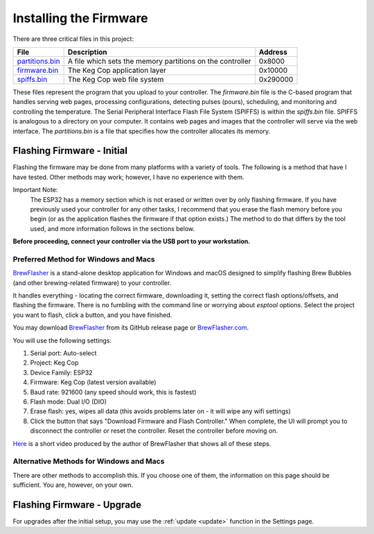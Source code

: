 Installing the Firmware
##########################

There are three critical files in this project:

=============== =========================================================  ==========
File            Description                                                Address
=============== =========================================================  ==========
partitions.bin_ A file which sets the memory partitions on the controller  0x8000
firmware.bin_   The Keg Cop application layer                              0x10000
spiffs.bin_     The Keg Cop web file system                                0x‭290000‬
=============== =========================================================  ==========

These files represent the program that you upload to your controller.  The `firmware.bin` file is the C-based program that handles serving web pages, processing configurations, detecting pulses (pours), scheduling, and monitoring and controlling the temperature.  The Serial Peripheral Interface Flash File System (SPIFFS) is within the `spiffs.bin` file.  SPIFFS is analogous to a directory on your computer.  It contains web pages and images that the controller will serve via the web interface.  The `partitions.bin` is a file that specifies how the controller allocates its memory.

Flashing Firmware - Initial
*****************************

Flashing the firmware may be done from many platforms with a variety of tools.  The following is a method that have I have tested. Other methods may work; however, I have no experience with them.

Important Note:
    The ESP32 has a memory section which is not erased or written over by only flashing firmware. If you have previously used your controller for any other tasks, I recommend that you erase the flash memory before you begin (or as the application flashes the firmware if that option exists.) The method to do that differs by the tool used, and more information follows in the sections below.

**Before proceeding, connect your controller via the USB port to your workstation.**

Preferred Method for Windows and Macs
========================================

BrewFlasher_ is a stand-alone desktop application for Windows and macOS designed to simplify flashing Brew Bubbles (and other brewing-related firmware) to your controller.

It handles everything - locating the correct firmware, downloading it, setting the correct flash options/offsets, and flashing the firmware. There is no fumbling with the command line or worrying about `esptool` options. Select the project you want to flash, click a button, and you have finished.

You may download BrewFlasher_ from its GitHub release page or BrewFlasher.com_.

.. image:: brewflasher.jpg
   :scale: 100%
   :align: center
   :alt: Brewflasher UI

You will use the following settings:

#. Serial port: Auto-select
#. Project: Keg Cop
#. Device Family: ESP32
#. Firmware: Keg Cop (latest version available)
#. Baud rate: 921600 (any speed should work, this is fastest)
#. Flash mode: Dual I/O (DIO)
#. Erase flash: yes, wipes all data (this avoids problems later on - it will wipe any wifi settings)
#. Click the button that says "Download Firmware and Flash Controller." When complete, the UI will prompt you to disconnect the controller or reset the controller. Reset the controller before moving on.

Here_ is a short video produced by the author of BrewFlasher that shows all of these steps.

Alternative Methods for Windows and Macs
=========================================

There are other methods to accomplish this. If you choose one of them, the information on this page should be sufficient. You are, however, on your own.

Flashing Firmware - Upgrade
*****************************

For upgrades after the initial setup, you may use the :ref:`update <update>` function in the Settings page.

.. _firmware.bin: https://github.com/lbussy/keg-cop/raw/master/firmware/firmware.bin
.. _spiffs.bin: https://github.com/lbussy/keg-cop/raw/master/firmware/spiffs.bin
.. _partitions.bin: https://github.com/lbussy/keg-cop/raw/master/firmware/spiffs.bin
.. _BrewFlasher: https://github.com/thorrak/brewflasher
.. _BrewFlasher.com: https://www.brewflasher.com/
.. _Here: https://youtu.be/7KZiRoxn-z8
